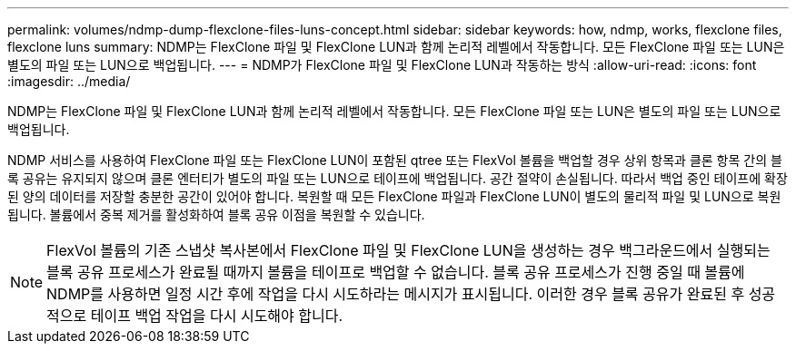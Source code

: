 ---
permalink: volumes/ndmp-dump-flexclone-files-luns-concept.html 
sidebar: sidebar 
keywords: how, ndmp, works, flexclone files, flexclone luns 
summary: NDMP는 FlexClone 파일 및 FlexClone LUN과 함께 논리적 레벨에서 작동합니다. 모든 FlexClone 파일 또는 LUN은 별도의 파일 또는 LUN으로 백업됩니다. 
---
= NDMP가 FlexClone 파일 및 FlexClone LUN과 작동하는 방식
:allow-uri-read: 
:icons: font
:imagesdir: ../media/


[role="lead"]
NDMP는 FlexClone 파일 및 FlexClone LUN과 함께 논리적 레벨에서 작동합니다. 모든 FlexClone 파일 또는 LUN은 별도의 파일 또는 LUN으로 백업됩니다.

NDMP 서비스를 사용하여 FlexClone 파일 또는 FlexClone LUN이 포함된 qtree 또는 FlexVol 볼륨을 백업할 경우 상위 항목과 클론 항목 간의 블록 공유는 유지되지 않으며 클론 엔터티가 별도의 파일 또는 LUN으로 테이프에 백업됩니다. 공간 절약이 손실됩니다. 따라서 백업 중인 테이프에 확장된 양의 데이터를 저장할 충분한 공간이 있어야 합니다. 복원할 때 모든 FlexClone 파일과 FlexClone LUN이 별도의 물리적 파일 및 LUN으로 복원됩니다. 볼륨에서 중복 제거를 활성화하여 블록 공유 이점을 복원할 수 있습니다.

[NOTE]
====
FlexVol 볼륨의 기존 스냅샷 복사본에서 FlexClone 파일 및 FlexClone LUN을 생성하는 경우 백그라운드에서 실행되는 블록 공유 프로세스가 완료될 때까지 볼륨을 테이프로 백업할 수 없습니다. 블록 공유 프로세스가 진행 중일 때 볼륨에 NDMP를 사용하면 일정 시간 후에 작업을 다시 시도하라는 메시지가 표시됩니다. 이러한 경우 블록 공유가 완료된 후 성공적으로 테이프 백업 작업을 다시 시도해야 합니다.

====